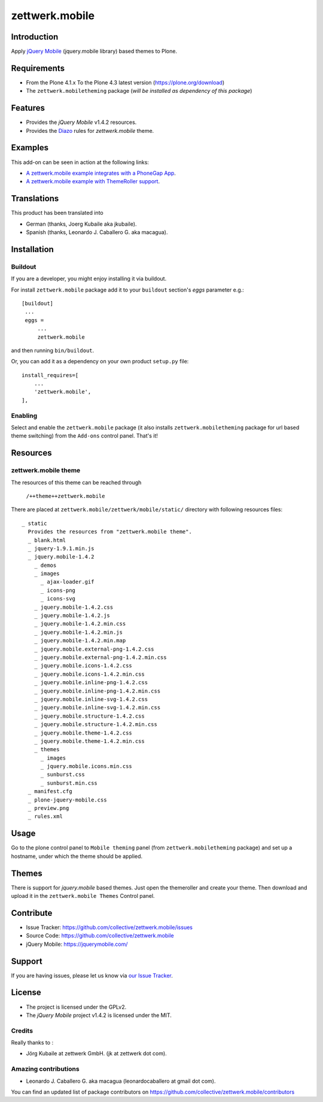 ===============
zettwerk.mobile
===============


Introduction
============

Apply `jQuery Mobile`_ (jquery.mobile library) based themes to Plone.


Requirements
============

- From the Plone 4.1.x To the Plone 4.3 latest version (https://plone.org/download)
- The ``zettwerk.mobiletheming`` package (*will be installed as dependency of this package*)


Features
========

- Provides the *jQuery Mobile* v1.4.2 resources.
- Provides the `Diazo`_ rules for *zettwerk.mobile* theme.


Examples
========

This add-on can be seen in action at the following links:

- `A zettwerk.mobile example integrates with a PhoneGap App`_.
- `A zettwerk.mobile example with ThemeRoller support`_.


Translations
============

This product has been translated into

- German (thanks, Joerg Kubaile aka jkubaile).
- Spanish (thanks, Leonardo J. Caballero G. aka macagua).


Installation
============


Buildout
--------

If you are a developer, you might enjoy installing it via buildout.

For install ``zettwerk.mobile`` package add it to your ``buildout`` section's 
*eggs* parameter e.g.: ::

   [buildout]
    ...
    eggs =
        ...
        zettwerk.mobile


and then running ``bin/buildout``.

Or, you can add it as a dependency on your own product ``setup.py`` file: ::

    install_requires=[
        ...
        'zettwerk.mobile',
    ],


Enabling
--------

Select and enable the ``zettwerk.mobile`` package (it also installs 
``zettwerk.mobiletheming`` package for url based theme switching) from the 
``Add-ons`` control panel. That's it!


Resources
=========

zettwerk.mobile theme
---------------------

The resources of this theme can be reached through

    ``/++theme++zettwerk.mobile``

There are placed at ``zettwerk.mobile/zettwerk/mobile/static/`` 
directory with following resources files:

::

    _ static
      Provides the resources from "zettwerk.mobile theme".
      _ blank.html
      _ jquery-1.9.1.min.js
      _ jquery.mobile-1.4.2
        _ demos
        _ images
          _ ajax-loader.gif
          _ icons-png
          _ icons-svg
        _ jquery.mobile-1.4.2.css
        _ jquery.mobile-1.4.2.js
        _ jquery.mobile-1.4.2.min.css
        _ jquery.mobile-1.4.2.min.js
        _ jquery.mobile-1.4.2.min.map
        _ jquery.mobile.external-png-1.4.2.css
        _ jquery.mobile.external-png-1.4.2.min.css
        _ jquery.mobile.icons-1.4.2.css
        _ jquery.mobile.icons-1.4.2.min.css
        _ jquery.mobile.inline-png-1.4.2.css
        _ jquery.mobile.inline-png-1.4.2.min.css
        _ jquery.mobile.inline-svg-1.4.2.css
        _ jquery.mobile.inline-svg-1.4.2.min.css
        _ jquery.mobile.structure-1.4.2.css
        _ jquery.mobile.structure-1.4.2.min.css
        _ jquery.mobile.theme-1.4.2.css
        _ jquery.mobile.theme-1.4.2.min.css
        _ themes
          _ images
          _ jquery.mobile.icons.min.css
          _ sunburst.css
          _ sunburst.min.css
      _ manifest.cfg
      _ plone-jquery-mobile.css
      _ preview.png
      _ rules.xml


Usage
=====

Go to the plone control panel to ``Mobile theming`` panel (from ``zettwerk.mobiletheming`` 
package) and set up a hostname, under which the theme should be applied.


Themes
======

There is support for *jquery.mobile* based themes. Just open the themeroller 
and create your theme. Then download and upload it in the ``zettwerk.mobile Themes`` 
Control panel.


Contribute
==========

- Issue Tracker: https://github.com/collective/zettwerk.mobile/issues
- Source Code: https://github.com/collective/zettwerk.mobile
- jQuery Mobile: https://jquerymobile.com/


Support
=======

If you are having issues, please let us know via `our Issue Tracker`_.


License
=======

- The project is licensed under the GPLv2.
- The *jQuery Mobile* project v1.4.2  is licensed under the MIT.


Credits
-------

Really thanks to :

- Jörg Kubaile at zettwerk GmbH. (jk at zettwerk dot com).


Amazing contributions
---------------------

- Leonardo J. Caballero G. aka macagua (leonardocaballero at gmail dot com).

You can find an updated list of package contributors on https://github.com/collective/zettwerk.mobile/contributors

.. _`jQuery Mobile`: https://jquerymobile.com/
.. _`A zettwerk.mobile example integrates with a PhoneGap App`: https://www.youtube.com/watch?v=Q2ID86XkiQQ
.. _`A zettwerk.mobile example with ThemeRoller support`: https://www.youtube.com/watch?v=s7n0IMjltzU
.. _`Diazo`: http://diazo.org
.. _`our Issue Tracker`: https://github.com/collective/zettwerk.mobile/issues

